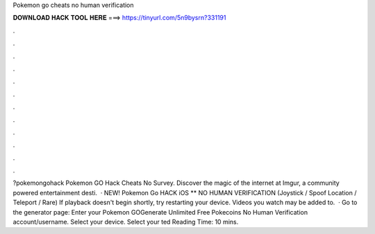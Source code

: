 Pokemon go cheats no human verification

𝐃𝐎𝐖𝐍𝐋𝐎𝐀𝐃 𝐇𝐀𝐂𝐊 𝐓𝐎𝐎𝐋 𝐇𝐄𝐑𝐄 ===> https://tinyurl.com/5n9bysrn?331191

.

.

.

.

.

.

.

.

.

.

.

.

?pokemongohack Pokemon GO Hack Cheats No Survey. Discover the magic of the internet at Imgur, a community powered entertainment desti.  · NEW! Pokemon Go HACK iOS ** NO HUMAN VERIFICATION (Joystick / Spoof Location / Teleport / Rare) If playback doesn't begin shortly, try restarting your device. Videos you watch may be added to.  · Go to the generator page:  Enter your Pokemon GOGenerate Unlimited Free Pokecoins No Human Verification account/username. Select your device. Select your ted Reading Time: 10 mins.